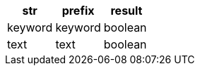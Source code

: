 [%header.monospaced.styled,format=dsv,separator=|]
|===
str | prefix | result
keyword | keyword | boolean
text | text | boolean
|===
